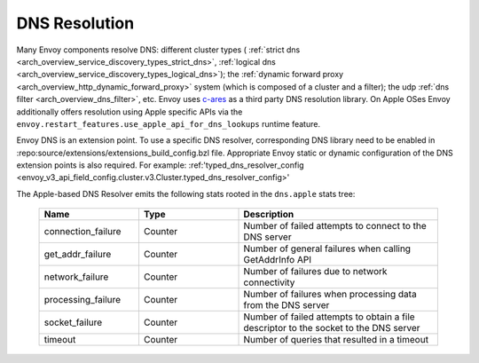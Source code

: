 .. _arch_overview_dns_resolution:

DNS Resolution
==============

Many Envoy components resolve DNS: different cluster types (
:ref:`strict dns <arch_overview_service_discovery_types_strict_dns>`,
:ref:`logical dns <arch_overview_service_discovery_types_logical_dns>`);
the :ref:`dynamic forward proxy <arch_overview_http_dynamic_forward_proxy>` system (which is
composed of a cluster and a filter);
the udp :ref:`dns filter <arch_overview_dns_filter>`, etc.
Envoy uses `c-ares <https://github.com/c-ares/c-ares>`_ as a third party DNS resolution library.
On Apple OSes Envoy additionally offers resolution using Apple specific APIs via the
``envoy.restart_features.use_apple_api_for_dns_lookups`` runtime feature.

Envoy DNS is an extension point. To use a specific DNS resolver, corresponding DNS library need to be enabled in
:repo:source/extensions/extensions_build_config.bzl file. Appropriate Envoy static or dynamic configuration of
the DNS extension points is also required. For example:
:ref:'typed_dns_resolver_config <envoy_v3_api_field_config.cluster.v3.Cluster.typed_dns_resolver_config>'

The Apple-based DNS Resolver emits the following stats rooted in the ``dns.apple`` stats tree:

  .. csv-table::
    :header: Name, Type, Description
    :widths: 1, 1, 2

    connection_failure, Counter, Number of failed attempts to connect to the DNS server
    get_addr_failure, Counter, Number of general failures when calling GetAddrInfo API
    network_failure, Counter, Number of failures due to network connectivity
    processing_failure, Counter, Number of failures when processing data from the DNS server
    socket_failure, Counter, Number of failed attempts to obtain a file descriptor to the socket to the DNS server
    timeout, Counter, Number of queries that resulted in a timeout
